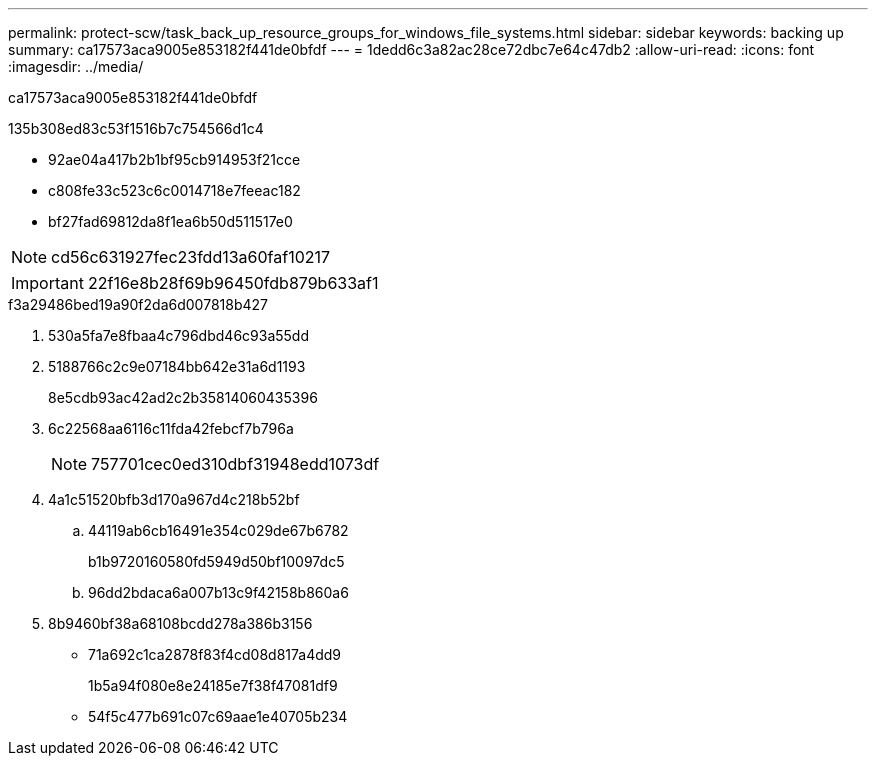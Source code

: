 ---
permalink: protect-scw/task_back_up_resource_groups_for_windows_file_systems.html 
sidebar: sidebar 
keywords: backing up 
summary: ca17573aca9005e853182f441de0bfdf 
---
= 1dedd6c3a82ac28ce72dbc7e64c47db2
:allow-uri-read: 
:icons: font
:imagesdir: ../media/


[role="lead"]
ca17573aca9005e853182f441de0bfdf

.135b308ed83c53f1516b7c754566d1c4
* 92ae04a417b2b1bf95cb914953f21cce
* c808fe33c523c6c0014718e7feeac182
* bf27fad69812da8f1ea6b50d511517e0



NOTE: cd56c631927fec23fdd13a60faf10217


IMPORTANT: 22f16e8b28f69b96450fdb879b633af1

.f3a29486bed19a90f2da6d007818b427
. 530a5fa7e8fbaa4c796dbd46c93a55dd
. 5188766c2c9e07184bb642e31a6d1193
+
8e5cdb93ac42ad2c2b35814060435396

. 6c22568aa6116c11fda42febcf7b796a
+

NOTE: 757701cec0ed310dbf31948edd1073df

. 4a1c51520bfb3d170a967d4c218b52bf
+
.. 44119ab6cb16491e354c029de67b6782
+
b1b9720160580fd5949d50bf10097dc5

.. 96dd2bdaca6a007b13c9f42158b860a6


. 8b9460bf38a68108bcdd278a386b3156
+
** 71a692c1ca2878f83f4cd08d817a4dd9
+
1b5a94f080e8e24185e7f38f47081df9

** 54f5c477b691c07c69aae1e40705b234



